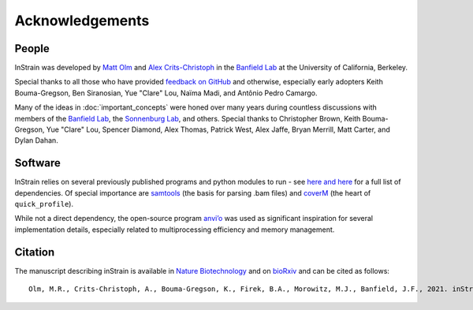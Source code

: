 Acknowledgements
==========================

People
++++++++++++++++++++++++

InStrain was developed by `Matt Olm <mattolm@berkeley.edu>`_ and
`Alex Crits-Christoph <crits-christoph@berkeley.edu>`_ in the `Banfield Lab <https://geomicrobiology.berkeley.edu/>`_ at the University of California, Berkeley.

Special thanks to all those who have provided `feedback on GitHub <https://github.com/MrOlm/inStrain/issues>`_ and otherwise, especially early adopters Keith Bouma-Gregson, Ben Siranosian, Yue "Clare" Lou, Naïma Madi, and Antônio Pedro Camargo.

Many of the ideas in :doc:`important_concepts` were honed over many years during countless discussions with members of the `Banfield Lab <https://geomicrobiology.berkeley.edu/>`_, the `Sonnenburg Lab <https://sonnenburglab.stanford.edu/>`_, and others. Special thanks to Christopher Brown, Keith Bouma-Gregson, Yue "Clare" Lou, Spencer Diamond, Alex Thomas, Patrick West, Alex Jaffe, Bryan Merrill, Matt Carter, and Dylan Dahan.

Software
+++++++++++++++++++++++++

InStrain relies on several previously published programs and python modules to run - see `here <https://github.com/MrOlm/inStrain/blob/master/setup.py>`_ `and here <https://bioconda.github.io/recipes/instrain/README.html>`_ for a full list of dependencies. Of special importance are `samtools <http://www.htslib.org>`_ (the basis for parsing .bam files) and `coverM <https://github.com/wwood/CoverM>`_ (the heart of ``quick_profile``).

While not a direct dependency, the open-source program `anvi’o <http://merenlab.org/software/anvio/>`_ was used as significant inspiration for several implementation details, especially related to multiprocessing efficiency and memory management.

Citation
+++++++++++++++++++++++++

The manuscript describing inStrain is available in `Nature Biotechnology <https://doi.org/10.1038/s41587-020-00797-0>`_ and on `bioRxiv <https://www.biorxiv.org/content/10.1101/2020.01.22.915579v1>`_
and can be cited as follows::

    Olm, M.R., Crits-Christoph, A., Bouma-Gregson, K., Firek, B.A., Morowitz, M.J., Banfield, J.F., 2021. inStrain profiles population microdiversity from metagenomic data and sensitively detects shared microbial strains. Nature Biotechnology. https://doi.org/10.1038/s41587-020-00797-0


